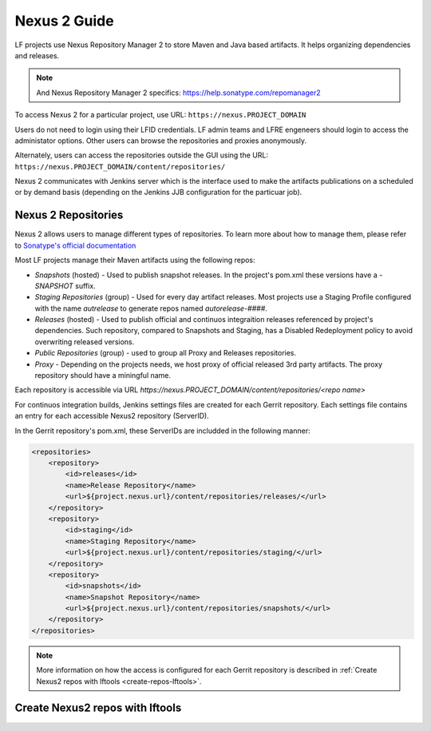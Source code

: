 .. _nexus2-guide:

#############
Nexus 2 Guide
#############

LF projects use Nexus Repository Manager 2 to store Maven and Java based artifacts.
It helps organizing dependencies and releases.

.. note::

   And Nexus Repository Manager 2 specifics:
   https://help.sonatype.com/repomanager2

To access Nexus 2 for a particular project, use URL:
``https://nexus.PROJECT_DOMAIN``

.. image:: _static/nexus2-ui.png
   :alt: Nexus Repository Manager 2 main view.
   :align: center

Users do not need to login using their LFID credentials. LF admin teams and LFRE
engeneers should  login to access the administator options.
Other users can browse the repositories and proxies anonymously.

.. image:: _static/nexus2-browse.png
   :alt: Nexus Repository Manager 2 browse view.
   :align: center

Alternately, users can access the repositories outside the GUI using the URL:
``https://nexus.PROJECT_DOMAIN/content/repositories/``

.. image:: _static/nexus2-content.png
   :alt: Nexus Repository Manager 2 content view.
   :align: center

Nexus 2 communicates with Jenkins server which is the interface used to make
the artifacts publications on a scheduled or by demand basis (depending on the Jenkins JJB
configuration for the particuar job).

Nexus 2 Repositories
====================

Nexus 2 allows users to manage different types of repositories. To learn more about
how to manage them, please refer to `Sonatype's official documentation
<https://help.sonatype.com/repomanager2/configuration/managing-repositories/>`_

Most LF projects manage their Maven artifacts using the following repos:

* `Snapshots` (hosted) - Used to publish snapshot releases. In the project's pom.xml these versions
  have a `-SNAPSHOT` suffix.

* `Staging Repositories` (group) - Used for every day artifact releases. Most projects use a
  Staging Profile configured with the name `autrelease` to generate repos named `autorelease-####`.

* `Releases` (hosted) - Used to publish official and continuos integraition releases referenced by
  project's dependencies. Such repository, compared to Snapshots and Staging, has a Disabled
  Redeployment policy to avoid overwriting released versions.

* `Public Repositories` (group) - used to group all Proxy and Releases repositories.

* `Proxy` - Depending on the projects needs, we host proxy of official released 3rd party artifacts.
  The proxy repository should have a miningful name.

Each repository is accessible via URL `https://nexus.PROJECT_DOMAIN/content/repositories/<repo name>`

For continuos integration builds, Jenkins settings files are created for each Gerrit repository.
Each settings file contains an entry for each accessible Nexus2 repository (ServerID).

.. image:: _static/jenkins-settings-files.png
   :alt: Jenkins settings files.
   :align: center

In the Gerrit repository's pom.xml, these ServerIDs are includded in the following manner:

.. code-block:: bash

   <repositories>
       <repository>
           <id>releases</id>
           <name>Release Repository</name>
           <url>${project.nexus.url}/content/repositories/releases/</url>
       </repository>
       <repository>
           <id>staging</id>
           <name>Staging Repository</name>
           <url>${project.nexus.url}/content/repositories/staging/</url>
       </repository>
       <repository>
           <id>snapshots</id>
           <name>Snapshot Repository</name>
           <url>${project.nexus.url}/content/repositories/snapshots/</url>
       </repository>
   </repositories>

.. note::

   More information on how the access is configured for each Gerrit repository is described in
   :ref:`Create Nexus2 repos with lftools <create-repos-lftools>`.

.. _create-repos-lftools:

Create Nexus2 repos with lftools
================================

.. TODO: Creating Nexus2 repos using lftools (RELENG-954)

